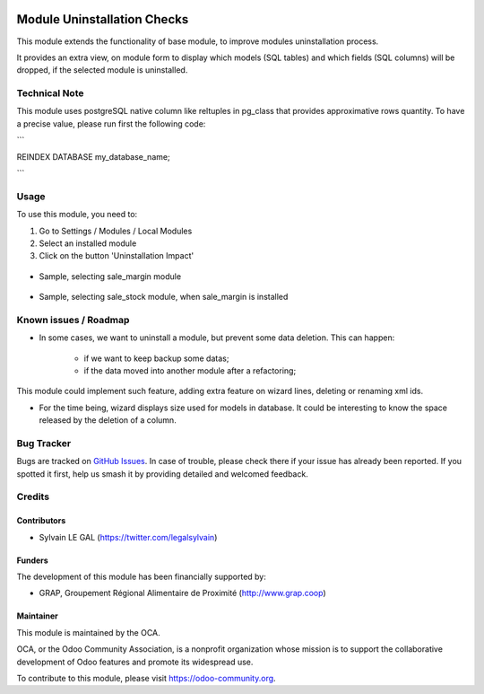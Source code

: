 .. image:: https://img.shields.io/badge/licence-AGPL--3-blue.svg
   :target: http://www.gnu.org/licenses/agpl-3.0-standalone.html
   :alt: License: AGPL-3

============================
Module Uninstallation Checks
============================

This module extends the functionality of base module, to improve modules
uninstallation process.

It provides an extra view, on module form to display which models (SQL tables)
and which fields (SQL columns) will be dropped, if the selected module is
uninstalled.

Technical Note
==============

This module uses postgreSQL native column like reltuples in pg_class that
provides approximative rows quantity. To have a precise value, please
run first the following code:

```

REINDEX DATABASE my_database_name;

```


Usage
=====

To use this module, you need to:

#. Go to Settings / Modules / Local Modules
#. Select an installed module
#. Click on the button 'Uninstallation Impact'

.. figure:: ./module_uninstall_check/static/description/module_form.png
   :width: 800 px

* Sample, selecting sale_margin module

.. figure:: ./module_uninstall_check/static/description/sale_margin_uninstallation.png
   :width: 800 px

* Sample, selecting sale_stock module, when sale_margin is installed

.. figure:: ./module_uninstall_check/static/description/sale_uninstallation.png
   :width: 800 px

.. image:: https://odoo-community.org/website/image/ir.attachment/5784_f2813bd/datas
   :alt: Try me on Runbot
   :target: https://runbot.odoo-community.org/runbot/149/8.0

Known issues / Roadmap
======================

* In some cases, we want to uninstall a module, but prevent some data deletion.
  This can happen:
    * if we want to keep backup some datas;
    * if the data moved into another module after a refactoring;

This module could implement such feature, adding extra feature on wizard lines,
deleting or renaming xml ids.

* For the time being, wizard displays size used for models in database. It
  could be interesting to know the space released by the deletion of a column.

Bug Tracker
===========

Bugs are tracked on `GitHub Issues
<https://github.com/OCA/server-tools/issues>`_. In case of trouble, please
check there if your issue has already been reported. If you spotted it first,
help us smash it by providing detailed and welcomed feedback.

Credits
=======

Contributors
------------

* Sylvain LE GAL (https://twitter.com/legalsylvain)

Funders
-------

The development of this module has been financially supported by:

* GRAP, Groupement Régional Alimentaire de Proximité (http://www.grap.coop)

Maintainer
----------

.. image:: https://odoo-community.org/logo.png
   :alt: Odoo Community Association
   :target: https://odoo-community.org

This module is maintained by the OCA.

OCA, or the Odoo Community Association, is a nonprofit organization whose
mission is to support the collaborative development of Odoo features and
promote its widespread use.

To contribute to this module, please visit https://odoo-community.org.

